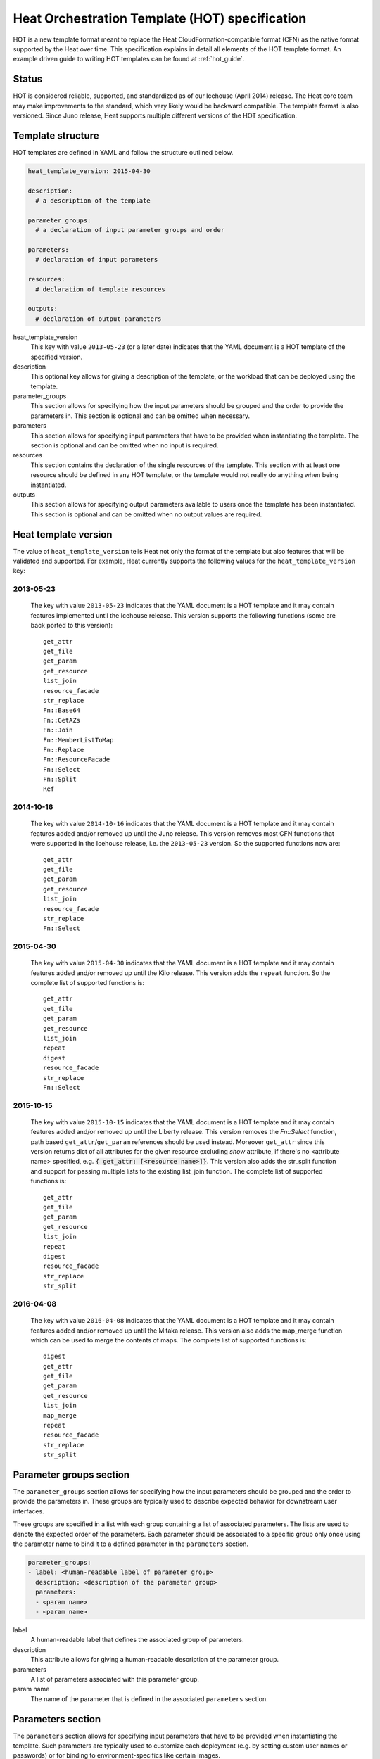 .. highlight: yaml
   :linenothreshold: 5

..
      Licensed under the Apache License, Version 2.0 (the "License"); you may
      not use this file except in compliance with the License. You may obtain
      a copy of the License at

          http://www.apache.org/licenses/LICENSE-2.0

      Unless required by applicable law or agreed to in writing, software
      distributed under the License is distributed on an "AS IS" BASIS, WITHOUT
      WARRANTIES OR CONDITIONS OF ANY KIND, either express or implied. See the
      License for the specific language governing permissions and limitations
      under the License.

.. _hot_spec:

===============================================
Heat Orchestration Template (HOT) specification
===============================================

HOT is a new template format meant to replace the Heat
CloudFormation-compatible format (CFN) as the native format supported by the
Heat over time. This specification explains in detail all elements of the HOT
template format.
An example driven guide to writing HOT templates can be found
at :ref:`hot_guide`.

Status
~~~~~~

HOT is considered reliable, supported, and standardized as of our
Icehouse (April 2014) release.  The Heat core team may make improvements
to the standard, which very likely would be backward compatible.  The template
format is also versioned.  Since Juno release, Heat supports multiple
different versions of the HOT specification.

Template structure
~~~~~~~~~~~~~~~~~~

HOT templates are defined in YAML and follow the structure outlined below.

.. code-block:: yaml

  heat_template_version: 2015-04-30

  description:
    # a description of the template

  parameter_groups:
    # a declaration of input parameter groups and order

  parameters:
    # declaration of input parameters

  resources:
    # declaration of template resources

  outputs:
    # declaration of output parameters

heat_template_version
    This key with value ``2013-05-23`` (or a later date) indicates that the
    YAML document is a HOT template of the specified version.

description
    This optional key allows for giving a description of the template, or the
    workload that can be deployed using the template.

parameter_groups
    This section allows for specifying how the input parameters should be
    grouped and the order to provide the parameters in. This section is
    optional and can be omitted when necessary.

parameters
    This section allows for specifying input parameters that have to be
    provided when instantiating the template. The section is optional and can
    be omitted when no input is required.

resources
    This section contains the declaration of the single resources of the
    template. This section with at least one resource should be defined in any
    HOT template, or the template would not really do anything when being
    instantiated.

outputs
    This section allows for specifying output parameters available to users
    once the template has been instantiated. This section is optional and can
    be omitted when no output values are required.


.. _hot_spec_template_version:

Heat template version
~~~~~~~~~~~~~~~~~~~~~

The value of ``heat_template_version`` tells Heat not only the format of the
template but also features that will be validated and supported.
For example, Heat currently supports the following values for the
``heat_template_version`` key:

2013-05-23
----------
    The key with value ``2013-05-23`` indicates that the YAML document is a HOT
    template and it may contain features implemented until the Icehouse
    release. This version supports the following functions (some are back
    ported to this version)::

      get_attr
      get_file
      get_param
      get_resource
      list_join
      resource_facade
      str_replace
      Fn::Base64
      Fn::GetAZs
      Fn::Join
      Fn::MemberListToMap
      Fn::Replace
      Fn::ResourceFacade
      Fn::Select
      Fn::Split
      Ref

2014-10-16
----------
    The key with value ``2014-10-16`` indicates that the YAML document is a HOT
    template and it may contain features added and/or removed up until the Juno
    release.  This version removes most CFN functions that were supported in
    the Icehouse release, i.e. the ``2013-05-23`` version.  So the supported
    functions now are::

      get_attr
      get_file
      get_param
      get_resource
      list_join
      resource_facade
      str_replace
      Fn::Select

2015-04-30
----------
    The key with value ``2015-04-30`` indicates that the YAML document is a HOT
    template and it may contain features added and/or removed up until the Kilo
    release. This version adds the ``repeat`` function. So the complete list of
    supported functions is::

      get_attr
      get_file
      get_param
      get_resource
      list_join
      repeat
      digest
      resource_facade
      str_replace
      Fn::Select

2015-10-15
----------
    The key with value ``2015-10-15`` indicates that the YAML document is a HOT
    template and it may contain features added and/or removed up until the
    Liberty release. This version removes the *Fn::Select* function, path based
    ``get_attr``/``get_param`` references should be used instead. Moreover
    ``get_attr`` since this version returns dict of all attributes for the
    given resource excluding *show* attribute, if there's no <attribute name>
    specified, e.g. :code:`{ get_attr: [<resource name>]}`. This version
    also adds the str_split function and support for passing multiple lists to
    the existing list_join function. The complete list of supported functions
    is::

      get_attr
      get_file
      get_param
      get_resource
      list_join
      repeat
      digest
      resource_facade
      str_replace
      str_split

2016-04-08
----------
    The key with value ``2016-04-08`` indicates that the YAML document is a HOT
    template and it may contain features added and/or removed up until the
    Mitaka release.  This version also adds the map_merge function which
    can be used to merge the contents of maps. The complete list of supported
    functions is::

      digest
      get_attr
      get_file
      get_param
      get_resource
      list_join
      map_merge
      repeat
      resource_facade
      str_replace
      str_split

.. _hot_spec_parameter_groups:

Parameter groups section
~~~~~~~~~~~~~~~~~~~~~~~~

The ``parameter_groups`` section allows for specifying how the input parameters
should be grouped and the order to provide the parameters in. These groups are
typically used to describe expected behavior for downstream user interfaces.

These groups are specified in a list with each group containing a list of
associated parameters. The lists are used to denote the expected order of the
parameters. Each parameter should be associated to a specific group only once
using the parameter name to bind it to a defined parameter in the
``parameters`` section.

.. code-block:: yaml

  parameter_groups:
  - label: <human-readable label of parameter group>
    description: <description of the parameter group>
    parameters:
    - <param name>
    - <param name>

label
    A human-readable label that defines the associated group of parameters.

description
    This attribute allows for giving a human-readable description of the
    parameter group.

parameters
    A list of parameters associated with this parameter group.

param name
    The name of the parameter that is defined in the associated ``parameters``
    section.


.. _hot_spec_parameters:

Parameters section
~~~~~~~~~~~~~~~~~~

The ``parameters`` section allows for specifying input parameters that have to
be provided when instantiating the template. Such parameters are typically used
to customize each deployment (e.g. by setting custom user names or passwords)
or for binding to environment-specifics like certain images.

Each parameter is specified in a separated nested block with the name of the
parameters defined in the first line and additional attributes such as type or
default value defined as nested elements.

.. code-block:: yaml

  parameters:
    <param name>:
      type: <string | number | json | comma_delimited_list | boolean>
      label: <human-readable name of the parameter>
      description: <description of the parameter>
      default: <default value for parameter>
      hidden: <true | false>
      constraints:
        <parameter constraints>
      immutable: <true | false>

param name
    The name of the parameter.

type
    The type of the parameter. Supported types
    are ``string``, ``number``, ``comma_delimited_list``, ``json`` and
    ``boolean``.
    This attribute is required.

label
    A human readable name for the parameter.
    This attribute is optional.

description
    A human readable description for the parameter.
    This attribute is optional.

default
    A default value for the parameter. This value is used if the user doesn't
    specify his own value during deployment.
    This attribute is optional.

hidden
    Defines whether the parameters should be hidden when a user requests
    information about a stack created from the template. This attribute can be
    used to hide passwords specified as parameters.

    This attribute is optional and defaults to ``false``.

constraints
    A list of constraints to apply. The constraints are validated by the
    Orchestration engine when a user deploys a stack. The stack creation fails
    if the parameter value doesn't comply to the constraints.
    This attribute is optional.

immutable
    Defines whether the parameter is updatable. Stack update fails, if this is
    set to ``true`` and the parameter value is changed.
    This attribute is optional and defaults to ``false``.

The table below describes all currently supported types with examples:

+----------------------+-------------------------------+------------------+
| Type                 | Description                   | Examples         |
+======================+===============================+==================+
| string               | A literal string.             | "String param"   |
+----------------------+-------------------------------+------------------+
| number               | An integer or float.          | "2"; "0.2"       |
+----------------------+-------------------------------+------------------+
| comma_delimited_list | An array of literal strings   | ["one", "two"];  |
|                      | that are separated by commas. | "one, two";      |
|                      | The total number of strings   | Note: "one, two" |
|                      | should be one more than the   | returns          |
|                      | total number of commas.       | ["one", " two"]  |
+----------------------+-------------------------------+------------------+
| json                 | A JSON-formatted map or list. | {"key": "value"} |
+----------------------+-------------------------------+------------------+
| boolean              | Boolean type value, which can | "on"; "n"        |
|                      | be equal "t", "true", "on",   |                  |
|                      | "y", "yes", or "1" for true   |                  |
|                      | value and "f", "false",       |                  |
|                      | "off", "n", "no", or "0" for  |                  |
|                      | false value.                  |                  |
+----------------------+-------------------------------+------------------+

The following example shows a minimalistic definition of two parameters

.. code-block:: yaml

  parameters:
    user_name:
      type: string
      label: User Name
      description: User name to be configured for the application
    port_number:
      type: number
      label: Port Number
      description: Port number to be configured for the web server

.. note::
    The description and the label are optional, but defining these attributes
    is good practice to provide useful information about the role of the
    parameter to the user.

.. _hot_spec_parameters_constraints:

Parameter Constraints
---------------------

The ``constraints`` block of a parameter definition defines
additional validation constraints that apply to the value of the
parameter. The parameter values provided by a user are validated against the
constraints at instantiation time. The constraints are defined as a list with
the following syntax

.. code-block:: yaml

  constraints:
    - <constraint type>: <constraint definition>
      description: <constraint description>

constraint type
    Type of constraint to apply. The set of currently supported constraints is
    given below.

constraint definition
    The actual constraint, depending on the constraint type. The
    concrete syntax for each constraint type is given below.

description
    A description of the constraint. The text
    is presented to the user when the value he defines violates the constraint.
    If omitted, a default validation message is presented to the user.
    This attribute is optional.

The following example shows the definition of a string parameter with two
constraints. Note that while the descriptions for each constraint are optional,
it is good practice to provide concrete descriptions to present useful messages
to the user at deployment time.

.. code-block:: yaml

  parameters:
    user_name:
      type: string
      label: User Name
      description: User name to be configured for the application
      constraints:
        - length: { min: 6, max: 8 }
          description: User name must be between 6 and 8 characters
        - allowed_pattern: "[A-Z]+[a-zA-Z0-9]*"
          description: User name must start with an uppercase character

.. note::
   While the descriptions for each constraint are optional, it is good practice
   to provide concrete descriptions so useful messages can be presented to the
   user at deployment time.

The following sections list the supported types of parameter constraints, along
with the concrete syntax for each type.

length
++++++
The ``length`` constraint applies to parameters of type
``string``. It defines a lower and upper limit for the length of the
string value.

The syntax of the ``length`` constraint is

.. code-block:: yaml

   length: { min: <lower limit>, max: <upper limit> }

It is possible to define a length constraint with only a lower limit or an
upper limit. However, at least one of ``min`` or ``max`` must be specified.

range
+++++
The ``range`` constraint applies to parameters of type ``number``.
It defines a lower and upper limit for the numeric value of the
parameter.

The syntax of the ``range`` constraint is

.. code-block:: yaml

   range: { min: <lower limit>, max: <upper limit> }

It is possible to define a range constraint with only a lower limit or an
upper limit. However, at least one of ``min`` or ``max`` must be specified.

The minimum and maximum boundaries are included in the range. For example, the
following range constraint would allow for all numeric values between 0 and
10

.. code-block:: yaml

   range: { min: 0, max: 10 }


allowed_values
++++++++++++++
The ``allowed_values`` constraint applies to parameters of type
``string`` or ``number``. It specifies a set of possible values for a
parameter. At deployment time, the user-provided value for the
respective parameter must match one of the elements of the list.

The syntax of the ``allowed_values`` constraint is

.. code-block:: yaml

   allowed_values: [ <value>, <value>, ... ]

Alternatively, the following YAML list notation can be used

.. code-block:: yaml

   allowed_values:
     - <value>
     - <value>
     - ...

For example

.. code-block:: yaml

   parameters:
     instance_type:
       type: string
       label: Instance Type
       description: Instance type for compute instances
       constraints:
         - allowed_values:
           - m1.small
           - m1.medium
           - m1.large

allowed_pattern
+++++++++++++++
The ``allowed_pattern`` constraint applies to parameters of type
``string``. It specifies a regular expression against which a
user-provided parameter value must evaluate at deployment.

The syntax of the ``allowed_pattern`` constraint is

.. code-block:: yaml

   allowed_pattern: <regular expression>

For example

.. code-block:: yaml

   parameters:
     user_name:
       type: string
       label: User Name
       description: User name to be configured for the application
       constraints:
         - allowed_pattern: "[A-Z]+[a-zA-Z0-9]*"
          description: User name must start with an uppercase character


custom_constraint
+++++++++++++++++
The ``custom_constraint`` constraint adds an extra step of validation,
generally to check that the specified resource exists in the backend. Custom
constraints get implemented by plug-ins and can provide any kind of advanced
constraint validation logic.

The syntax of the ``custom_constraint`` constraint is

.. code-block:: yaml

   custom_constraint: <name>

The ``name`` attribute specifies the concrete type of custom constraint. It
corresponds to the name under which the respective validation plugin has been
registered in the Orchestration engine.

For example

.. code-block:: yaml

   parameters:
     key_name
       type: string
       description: SSH key pair
       constraints:
         - custom_constraint: nova.keypair

The following section lists the custom constraints and the plug-ins
that support them.

.. table_from_text:: ../../setup.cfg
   :header: Name,Plug-in
   :regex: (.*)=(.*)
   :start-after: heat.constraints =
   :end-before: heat.stack_lifecycle_plugins =
   :sort:

.. _hot_spec_pseudo_parameters:

Pseudo parameters
-----------------
In addition to parameters defined by a template author, Heat also
creates three parameters for every stack that allow referential access
to the stack's name, stack's identifier and project's
identifier. These parameters are named ``OS::stack_name`` for the
stack name, ``OS::stack_id`` for the stack identifier and
``OS::project_id`` for the project identifier. These values are
accessible via the `get_param`_ intrinsic function, just like
user-defined parameters.

.. note::

  ``OS::project_id`` is available since 2015.1 (Kilo).

.. _hot_spec_resources:


Resources section
~~~~~~~~~~~~~~~~~
The ``resources`` section defines actual resources that make up a stack
deployed from the HOT template (for instance compute instances, networks,
storage volumes).

Each resource is defined as a separate block in the ``resources`` section with
the following syntax

.. code-block:: yaml

   resources:
     <resource ID>:
       type: <resource type>
       properties:
         <property name>: <property value>
       metadata:
         <resource specific metadata>
       depends_on: <resource ID or list of ID>
       update_policy: <update policy>
       deletion_policy: <deletion policy>

resource ID
    A resource ID which must be unique within the ``resources`` section of the
    template.

type
    The resource type, such as ``OS::Nova::Server`` or ``OS::Neutron::Port``.
    This attribute is required.

properties
    A list of resource-specific properties. The property value can be provided
    in place, or via a function (see :ref:`hot_spec_intrinsic_functions`).
    This section is optional.

metadata
    Resource-specific metadata.
    This section is optional.

depends_on
    Dependencies of the resource on one or more resources of the template.
    See :ref:`hot_spec_resources_dependencies` for details.
    This attribute is optional.

update_policy
    Update policy for the resource, in the form of a nested dictionary. Whether
    update policies are supported and what the exact semantics are depends on
    the type of the current resource.
    This attribute is optional.

deletion_policy
    Deletion policy for the resource. Which type of deletion policy is
    supported depends on the type of the current resource.
    This attribute is optional.

Depending on the type of resource, the resource block might include more
resource specific data.

All resource types that can be used in CFN templates can also be used in HOT
templates, adapted to the YAML structure as outlined above.

The following example demonstrates the definition of a simple compute resource
with some fixed property values

.. code-block:: yaml

   resources:
     my_instance:
       type: OS::Nova::Server
       properties:
         flavor: m1.small
         image: F18-x86_64-cfntools


.. _hot_spec_resources_dependencies:

Resource dependencies
---------------------
The ``depends_on`` attribute of a resource defines a dependency between this
resource and one or more other resources.

If a resource depends on just one other resource, the ID of the other resource
is specified as string of the ``depends_on`` attribute, as shown in the
following example

.. code-block:: yaml

   resources:
     server1:
       type: OS::Nova::Server
       depends_on: server2

     server2:
       type: OS::Nova::Server

If a resource depends on more than one other resources, the value of the
``depends_on`` attribute is specified as a list of resource IDs, as shown in
the following example

.. code-block:: yaml

   resources:
     server1:
       type: OS::Nova::Server
       depends_on: [ server2, server3 ]

     server2:
       type: OS::Nova::Server

     server3:
       type: OS::Nova::Server


.. _hot_spec_outputs:

Outputs section
~~~~~~~~~~~~~~~
The ``outputs`` section defines output parameters that should be available to
the user after a stack has been created. This would be, for example, parameters
such as IP addresses of deployed instances, or URLs of web applications
deployed as part of a stack.

Each output parameter is defined as a separate block within the outputs section
according to the following syntax

.. code-block:: yaml

   outputs:
     <parameter name>:
       description: <description>
       value: <parameter value>

parameter name
    The output parameter name, which must be unique within the ``outputs``
    section of a template.

description
    A short description of the output parameter.
    This attribute is optional.

parameter value
    The value of the output parameter. This value is usually resolved by means
    of a function. See :ref:`hot_spec_intrinsic_functions` for details about
    the functions.
    This attribute is required.

The example below shows how the IP address of a compute resource can
be defined as an output parameter

.. code-block:: yaml

   outputs:
     instance_ip:
       description: IP address of the deployed compute instance
       value: { get_attr: [my_instance, first_address] }


.. _hot_spec_intrinsic_functions:

Intrinsic functions
~~~~~~~~~~~~~~~~~~~
HOT provides a set of intrinsic functions that can be used inside templates
to perform specific tasks, such as getting the value of a resource attribute at
runtime. The following section describes the role and syntax of the intrinsic
functions.

Note: these functions can only be used within the "properties" section
of each resource or in the outputs section.


get_attr
--------
The ``get_attr`` function references an attribute of a
resource. The attribute value is resolved at runtime using the resource
instance created from the respective resource definition.

Path based attribute referencing using keys or indexes requires
``heat_template_version`` ``2014-10-16`` or higher.

The syntax of the ``get_attr`` function is

.. code-block:: yaml

  get_attr:
    - <resource name>
    - <attribute name>
    - <key/index 1> (optional)
    - <key/index 2> (optional)
    - ...

resource name
    The resource name for which the attribute needs to be resolved.

    The resource name must exist in the ``resources`` section of the template.

attribute name
    The attribute name to be resolved. If the attribute returns a complex data
    structure such as a list or a map, then subsequent keys or indexes can be
    specified. These additional parameters are used to navigate the data
    structure to return the desired value.

The following example demonstrates how to use the :code:`get_attr` function:

.. code-block:: yaml

    resources:
      my_instance:
        type: OS::Nova::Server
        # ...

    outputs:
      instance_ip:
        description: IP address of the deployed compute instance
        value: { get_attr: [my_instance, first_address] }
      instance_private_ip:
        description: Private IP address of the deployed compute instance
       value: { get_attr: [my_instance, networks, private, 0] }

In this example, if the ``networks`` attribute contained the following data::

   {"public": ["2001:0db8:0000:0000:0000:ff00:0042:8329", "1.2.3.4"],
    "private": ["10.0.0.1"]}

then the value of ``get_attr`` function would resolve to ``10.0.0.1``
(first item of the ``private`` entry in the ``networks`` map).

From ``heat_template_version``: '2015-10-15' <attribute_name> is optional and
if <attribute_name> is not specified, ``get_attr`` returns dict of all
attributes for the given resource excluding *show* attribute. In this case
syntax would be next:

.. code-block:: yaml

  get_attr:
    - <resource_name>

get_file
--------
The ``get_file`` function returns the content of a file into the template.
It is generally used as a file inclusion mechanism for files
containing scripts or configuration files.

The syntax of ``get_file`` function is

.. code-block:: yaml

   get_file: <content key>

The ``content key`` is used to look up the ``files`` dictionary that is
provided in the REST API call. The Orchestration client command
(``heat``) is ``get_file`` aware and populates the ``files``
dictionary with the actual content of fetched paths and URLs. The
Orchestration client command supports relative paths and transforms these
to the absolute URLs required by the Orchestration API.

.. note::
    The ``get_file`` argument must be a static path or URL and not rely on
    intrinsic functions like ``get_param``. the Orchestration client does not
    process intrinsic functions (they are only processed by the Orchestration
    engine).

The example below demonstrates the ``get_file`` function usage with both
relative and absolute URLs

.. code-block:: yaml

  resources:
    my_instance:
      type: OS::Nova::Server
      properties:
        # general properties ...
        user_data:
          get_file: my_instance_user_data.sh
    my_other_instance:
      type: OS::Nova::Server
      properties:
        # general properties ...
        user_data:
          get_file: http://example.com/my_other_instance_user_data.sh

The ``files`` dictionary generated by the Orchestration client during
instantiation of the stack would contain the following keys:

* :file:`file:///path/to/my_instance_user_data.sh`
* :file:`http://example.com/my_other_instance_user_data.sh`


get_param
---------
The ``get_param`` function references an input parameter of a template. It
resolves to the value provided for this input parameter at runtime.

The syntax of the ``get_param`` function is

.. code-block:: yaml

    get_param:
     - <parameter name>
     - <key/index 1> (optional)
     - <key/index 2> (optional)
     - ...

parameter name
    The parameter name to be resolved. If the parameters returns a complex data
    structure such as a list or a map, then subsequent keys or indexes can be
    specified. These additional parameters are used to navigate the data
    structure to return the desired value.

The following example demonstrates the use of the ``get_param`` function

.. code-block:: yaml

    parameters:
       instance_type:
        type: string
        label: Instance Type
        description: Instance type to be used.
      server_data:
        type: json

    resources:
      my_instance:
        type: OS::Nova::Server
        properties:
          flavor: { get_param: instance_type}
          metadata: { get_param: [ server_data, metadata ] }
          key_name: { get_param: [ server_data, keys, 0 ] }

In this example, if the ``instance_type`` and ``server_data`` parameters
contained the following data::

    {"instance_type": "m1.tiny",
    {"server_data": {"metadata": {"foo": "bar"},
                     "keys": ["a_key","other_key"]}}}

then the value of the property ``flavor`` would resolve to ``m1.tiny``,
``metadata`` would resolve to ``{"foo": "bar"}`` and ``key_name`` would resolve
to ``a_key``.


get_resource
------------
The ``get_resource`` function references another resource within the
same template. At runtime, it is resolved to reference the ID of the referenced
resource, which is resource type specific. For example, a reference to a
floating IP resource returns the respective IP address at runtime.  The syntax
of the ``get_resource`` function is

.. code-block:: yaml

    get_resource: <resource ID>

The resource ID of the referenced resource is given as single parameter to the
``get_resource`` function.

For example

.. code-block:: yaml

   resources:
     instance_port:
       type: OS::Neutron::Port
       properties: ...

     instance:
       type: OS::Nova::Server
       properties:
         ...
         networks:
           port: { get_resource: instance_port }


list_join
---------
The ``list_join`` function joins a list of strings with the given delimiter.

The syntax of the ``list_join`` function is

.. code-block:: yaml

    list_join:
    - <delimiter>
    - <list to join>

For example

.. code-block:: yaml

   list_join: [', ', ['one', 'two', 'and three']]

This resolve to the string ``one, two, and three``.

From HOT version ``2015-10-15`` you may optionally pass additional lists, which
will be appended to the previous lists to join.

For example::

   list_join: [', ', ['one', 'two'], ['three', 'four']]]

This resolve to the string ``one, two, three, four``.

From HOT version ``2015-10-15`` you may optionally also pass non-string list
items (e.g json/map/list parameters or attributes) and they will be serialized
as json before joining.


digest
------
The ``digest`` function allows for performing digest operations on a given
value. This function has been introduced in the Kilo release and is usable with
HOT versions later than ``2015-04-30``.

The syntax of the ``digest`` function is

.. code-block:: yaml

  digest:
    - <algorithm>
    - <value>

algorithm
    The digest algorithm. Valid algorithms are the ones
    provided natively by hashlib (md5, sha1, sha224, sha256, sha384,
    and sha512) or any one provided by OpenSSL.
value
    The value to digest. This function will resolve to the corresponding hash
    of the value.


For example

.. code-block:: yaml

  # from a user supplied parameter
  pwd_hash: { digest: ['sha512', { get_param: raw_password }] }

The value of the digest function would resolve to the corresponding hash of
the value of ``raw_password``.


repeat
------
The ``repeat`` function allows for dynamically transforming lists by iterating
over the contents of one or more source lists and replacing the list elements
into a template. The result of this function is a new list, where the elements
are set to the template, rendered for each list item.

The syntax of the ``repeat`` function is

.. code-block:: yaml

  repeat:
    template:
      <template>
    for_each:
      <var>: <list>

template
    The ``template`` argument defines the content generated for each iteration,
    with placeholders for the elements that need to be replaced at runtime.
    This argument can be of any supported type.
for_each
    The ``for_each`` argument is a dictionary that defines how to generate the
    repetitions of the template and perform substitutions. In this dictionary
    the keys are the placeholder names that will be replaced in the template,
    and the values are the lists to iterate on. On each iteration, the function
    will render the template by performing substitution with elements of the
    given lists. If a single key/value pair is given in this argument, the
    template will be rendered once for each element in the list. When more
    than one key/value pairs are given, the iterations will be performed on all
    the permutations of values between the given lists. The values in this
    dictionary can be given as functions such as ``get_attr`` or ``get_param``.

The following example shows how a security group resource can be defined to
include a list of ports given as a parameter

.. code-block:: yaml

    parameters:
      ports:
        type: comma_delimited_list
        label: ports
        default: "80,443,8080"

    resources:
      security_group:
        type: OS::Neutron::SecurityGroup
        properties:
          name: web_server_security_group
          rules:
            repeat:
              for_each:
                <%port%>: { get_param: ports }
              template:
                protocol: tcp
                port_range_min: <%port%>
                port_range_max: <%port%>

The following example demonstrates how the use of multiple lists enables the
security group to also include parameterized protocols

.. code-block:: yaml

    parameters:
      ports:
        type: comma_delimited_list
        label: ports
        default: "80,443,8080"
      protocols:
        type: comma_delimited_list
        label: protocols
        default: "tcp,udp"

    resources:
      security_group:
        type: OS::Neutron::SecurityGroup
        properties:
          name: web_server_security_group
          rules:
            repeat:
              for_each:
                <%port%>: { get_param: ports }
                <%protocol%>: { get_param: protocols }
              template:
                protocol: <%protocol%>
                port_range_min: <%port%>

Note how multiple entries in the ``for_each`` argument are equivalent to
nested for-loops in most programming languages.


resource_facade
---------------
The ``resource_facade`` function retrieves data in a parent
provider template.

A provider template provides a custom definition of a resource, called its
facade. For more information about custom templates, see :ref:`composition`.
The syntax of the ``resource_facade`` function is

.. code-block:: yaml

   resource_facade: <data type>

``data type`` can be one of ``metadata``, ``deletion_policy`` or
``update_policy``.


str_replace
-----------
The ``str_replace`` function dynamically constructs strings by
providing a template string with placeholders and a list of mappings to assign
values to those placeholders at runtime. The placeholders are replaced with
mapping values wherever a mapping key exactly matches a placeholder.

The syntax of the ``str_replace`` function is

.. code-block:: yaml

   str_replace:
     template: <template string>
     params: <parameter mappings>

template
    Defines the template string that contains placeholders which will be
    substituted at runtime.

params
    Provides parameter mappings in the form of dictionary. Each key refers to a
    placeholder used in the ``template`` attribute. From HOT version
    ``2015-10-15`` you may optionally pass non-string parameter values
    (e.g json/map/list parameters or attributes) and they will be serialized
    as json before replacing, prior heat/HOT versions require string values.


The following example shows a simple use of the ``str_replace`` function in the
outputs section of a template to build a URL for logging into a deployed
application

.. code-block:: yaml

    resources:
      my_instance:
        type: OS::Nova::Server
        # general metadata and properties ...

    outputs:
      Login_URL:
        description: The URL to log into the deployed application
        value:
          str_replace:
            template: http://host/MyApplication
            params:
              host: { get_attr: [ my_instance, first_address ] }

The following examples show the use of the ``str_replace``
function to build an instance initialization script

.. code-block:: yaml

    parameters:
      DBRootPassword:
        type: string
        label: Database Password
        description: Root password for MySQL
        hidden: true

    resources:
      my_instance:
        type: OS::Nova::Server
        properties:
          # general properties ...
          user_data:
            str_replace:
              template: |
                #!/bin/bash
                echo "Hello world"
                echo "Setting MySQL root password"
                mysqladmin -u root password $db_rootpassword
                # do more things ...
              params:
                $db_rootpassword: { get_param: DBRootPassword }

In the example above, one can imagine that MySQL is being configured on a
compute instance and the root password is going to be set based on a user
provided parameter. The script for doing this is provided as userdata to the
compute instance, leveraging the ``str_replace`` function.


str_split
---------
The ``str_split`` function allows for splitting a string into a list by
providing an arbitrary delimiter, the opposite of ``list_join``.

The syntax of the ``str_split`` function is as follows:

.. code-block:: yaml

  str_split:
    - ','
    - string,to,split

Or:

.. code-block:: yaml

  str_split: [',', 'string,to,split']

The result of which is:

.. code-block:: yaml

  ['string', 'to', 'split']

Optionally, an index may be provided to select a specific entry from the
resulting list, similar to ``get_attr``/``get_param``:

.. code-block:: yaml

  str_split: [',', 'string,to,split', 0]

The result of which is:

.. code-block:: yaml

  'string'

Note: The index starts at zero, and any value outside the maximum (e.g the
length of the list minus one) will cause an error.

map_merge
---------
The ``map_merge`` function merges maps together. Values in the latter maps
override any values in earlier ones. Can be very useful when composing maps
that contain configuration data into a single consolidated map.

The syntax of the ``map_merge`` function is

.. code-block:: yaml

    map_merge:
    - <map 1>
    - <map 2>
    - ...

For example

.. code-block:: yaml

    map_merge: [{'k1': 'v1', 'k2': 'v2'}, {'k1': 'v2'}]

This resolves to a map containing ``{'k1': 'v2', 'k2': 'v2'}``.

Maps containing no items resolve to {}.
